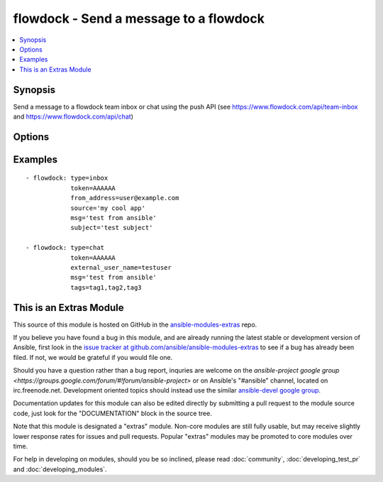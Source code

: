 .. _flowdock:


flowdock - Send a message to a flowdock
+++++++++++++++++++++++++++++++++++++++

.. contents::
   :local:
   :depth: 1



Synopsis
--------

.. versionadded:: 1.2

Send a message to a flowdock team inbox or chat using the push API (see https://www.flowdock.com/api/team-inbox and https://www.flowdock.com/api/chat)

Options
-------

.. raw:: html

    <table border=1 cellpadding=4>
    <tr>
    <th class="head">parameter</th>
    <th class="head">required</th>
    <th class="head">default</th>
    <th class="head">choices</th>
    <th class="head">comments</th>
    </tr>
            <tr>
    <td>external_user_name</td>
    <td>no</td>
    <td></td>
        <td><ul></ul></td>
        <td>(chat only - required) Name of the "user" sending the message</td>
    </tr>
            <tr>
    <td>from_address</td>
    <td>no</td>
    <td></td>
        <td><ul></ul></td>
        <td>(inbox only - required) Email address of the message sender</td>
    </tr>
            <tr>
    <td>from_name</td>
    <td>no</td>
    <td></td>
        <td><ul></ul></td>
        <td>(inbox only) Name of the message sender</td>
    </tr>
            <tr>
    <td>link</td>
    <td>no</td>
    <td></td>
        <td><ul></ul></td>
        <td>(inbox only) Link associated with the message. This will be used to link the message subject in Team Inbox.</td>
    </tr>
            <tr>
    <td>msg</td>
    <td>yes</td>
    <td></td>
        <td><ul></ul></td>
        <td>Content of the message</td>
    </tr>
            <tr>
    <td>project</td>
    <td>no</td>
    <td></td>
        <td><ul></ul></td>
        <td>(inbox only) Human readable identifier for more detailed message categorization</td>
    </tr>
            <tr>
    <td>reply_to</td>
    <td>no</td>
    <td></td>
        <td><ul></ul></td>
        <td>(inbox only) Email address for replies</td>
    </tr>
            <tr>
    <td>source</td>
    <td>no</td>
    <td></td>
        <td><ul></ul></td>
        <td>(inbox only - required) Human readable identifier of the application that uses the Flowdock API</td>
    </tr>
            <tr>
    <td>subject</td>
    <td>no</td>
    <td></td>
        <td><ul></ul></td>
        <td>(inbox only - required) Subject line of the message</td>
    </tr>
            <tr>
    <td>tags</td>
    <td>no</td>
    <td></td>
        <td><ul></ul></td>
        <td>tags of the message, separated by commas</td>
    </tr>
            <tr>
    <td>token</td>
    <td>yes</td>
    <td></td>
        <td><ul></ul></td>
        <td>API token.</td>
    </tr>
            <tr>
    <td>type</td>
    <td>yes</td>
    <td></td>
        <td><ul><li>inbox</li><li>chat</li></ul></td>
        <td>Whether to post to 'inbox' or 'chat'</td>
    </tr>
            <tr>
    <td>validate_certs</td>
    <td>no</td>
    <td>yes</td>
        <td><ul><li>yes</li><li>no</li></ul></td>
        <td>If <code>no</code>, SSL certificates will not be validated. This should only be used on personally controlled sites using self-signed certificates. (added in Ansible 1.5.1)</td>
    </tr>
        </table>


Examples
--------

.. raw:: html

    <br/>


::

    - flowdock: type=inbox
                token=AAAAAA
                from_address=user@example.com
                source='my cool app'
                msg='test from ansible'
                subject='test subject'
    
    - flowdock: type=chat
                token=AAAAAA
                external_user_name=testuser
                msg='test from ansible'
                tags=tag1,tag2,tag3



    
This is an Extras Module
------------------------

This source of this module is hosted on GitHub in the `ansible-modules-extras <http://github.com/ansible/ansible-modules-extras>`_ repo.
  
If you believe you have found a bug in this module, and are already running the latest stable or development version of Ansible, first look in the `issue tracker at github.com/ansible/ansible-modules-extras <http://github.com/ansible/ansible-modules-extras>`_ to see if a bug has already been filed.  If not, we would be grateful if you would file one.

Should you have a question rather than a bug report, inquries are welcome on the `ansible-project google group <https://groups.google.com/forum/#!forum/ansible-project>` or on Ansible's "#ansible" channel, located on irc.freenode.net.   Development oriented topics should instead use the similar `ansible-devel google group <https://groups.google.com/forum/#!forum/ansible-devel>`_.

Documentation updates for this module can also be edited directly by submitting a pull request to the module source code, just look for the "DOCUMENTATION" block in the source tree.

Note that this module is designated a "extras" module.  Non-core modules are still fully usable, but may receive slightly lower response rates for issues and pull requests.
Popular "extras" modules may be promoted to core modules over time.

    
For help in developing on modules, should you be so inclined, please read :doc:`community`, :doc:`developing_test_pr` and :doc:`developing_modules`.

